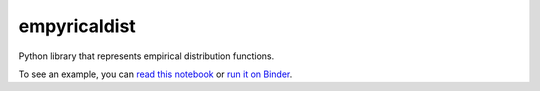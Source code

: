 empyricaldist
=============

Python library that represents empirical distribution functions.

To see an example, you can `read this
notebook <https://nbviewer.jupyter.org/github/AllenDowney/empiricaldist/blob/master/empiricaldist/dist_demo.ipynb>`__
or `run it on
Binder <https://mybinder.org/v2/gh/AllenDowney/empiricaldist/master?filepath=empiricaldist%2Fdist_demo.ipynb>`__.
